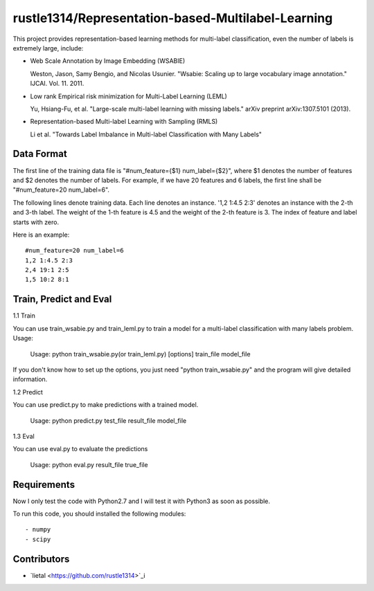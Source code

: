 ======================
rustle1314/Representation-based-Multilabel-Learning
======================
This project provides representation-based learning methods for multi-label classification, even the number of labels is extremely large, include:

* Web Scale Annotation by Image Embedding (WSABIE)

  Weston, Jason, Samy Bengio, and Nicolas Usunier. "Wsabie: Scaling up to large vocabulary image annotation." IJCAI. Vol. 11. 2011.

* Low rank Empirical risk minimization for Multi-Label Learning (LEML)
 
  Yu, Hsiang-Fu, et al. "Large-scale multi-label learning with missing labels." arXiv preprint arXiv:1307.5101 (2013).

* Representation-based Multi-label Learning with Sampling (RMLS)

  Li et al. "Towards Label Imbalance in Multi-label Classification with Many Labels"

Data Format
------------
The first line of the training data file is "#num_feature={$1} num_label={$2}", where $1 denotes the number of features and $2 denotes the number of labels. For example, if we have 20 features and 6 labels, the first line shall be "#num_feature=20 num_label=6".
 
The following lines denote training data. Each line denotes an instance. '1,2 1:4.5 2:3' denotes an instance with the 2-th and 3-th label. The weight of the 1-th feature is 4.5 and the weight of the 2-th feature is 3.
The index of feature and label starts with zero.

Here is an example::

    #num_feature=20 num_label=6
    1,2 1:4.5 2:3
    2,4 19:1 2:5
    1,5 10:2 8:1


Train, Predict and Eval
-----------------------
1.1 Train

You can use train_wsabie.py and train_leml.py to train a model for a multi-label classification with many labels problem. Usage: 

  Usage: python train_wsabie.py(or train_leml.py) [options] train_file model_file

If you don't know how to set up the options, you just need "python train_wsabie.py" and the program will give detailed information.


1.2 Predict

You can use predict.py to make predictions with a trained model.

  Usage: python predict.py test_file result_file model_file

1.3 Eval

You can use eval.py to evaluate the predictions

  Usage: python eval.py result_file true_file


Requirements
---------------
Now I only test the code with Python2.7 and I will test it with Python3 as soon as possible.

To run this code, you should installed the following modules::

- numpy
- scipy


Contributors
------------
- `lietal <https://github.com/rustle1314>`_i
